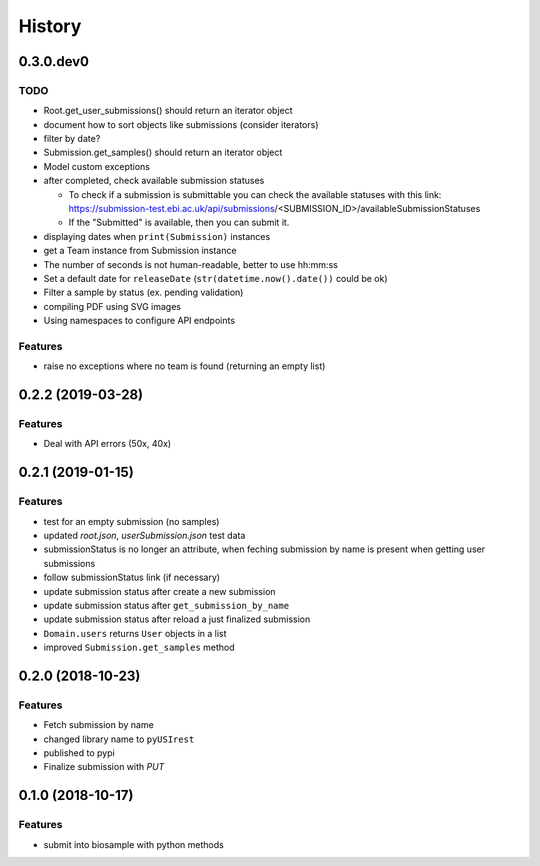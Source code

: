 =======
History
=======

0.3.0.dev0
----------

TODO
^^^^

* Root.get_user_submissions() should return an iterator object
* document how to sort objects like submissions (consider iterators)
* filter by date?
* Submission.get_samples() should return an iterator object
* Model custom exceptions
* after completed, check available submission statuses

  * To check if a submission is submittable you can check the available statuses
    with this link: https://submission-test.ebi.ac.uk/api/submissions/<SUBMISSION_ID>/availableSubmissionStatuses
  * If the "Submitted" is available, then you can submit it.

* displaying dates when ``print(Submission)`` instances
* get a Team instance from Submission instance
* The number of seconds is not human-readable, better to use hh:mm:ss
* Set a default date for ``releaseDate`` (``str(datetime.now().date())`` could be
  ok)
* Filter a sample by status (ex. pending validation)
* compiling PDF using SVG images
* Using namespaces to configure API endpoints


Features
^^^^^^^^

* raise no exceptions where no team is found (returning an empty list)

0.2.2 (2019-03-28)
------------------

Features
^^^^^^^^

* Deal with API errors (50x, 40x)

0.2.1 (2019-01-15)
------------------

Features
^^^^^^^^

* test for an empty submission (no samples)
* updated `root.json`, `userSubmission.json` test data
* submissionStatus is no longer an attribute, when feching submission by name
  is present when getting user submissions
* follow submissionStatus link (if necessary)
* update submission status after create a new submission
* update submission status after ``get_submission_by_name``
* update submission status after reload a just finalized submission
* ``Domain.users`` returns ``User`` objects in a list
* improved ``Submission.get_samples`` method

0.2.0 (2018-10-23)
------------------

Features
^^^^^^^^

* Fetch submission by name
* changed library name to ``pyUSIrest``
* published to pypi
* Finalize submission with *PUT*

0.1.0 (2018-10-17)
------------------

Features
^^^^^^^^

* submit into biosample with python methods
